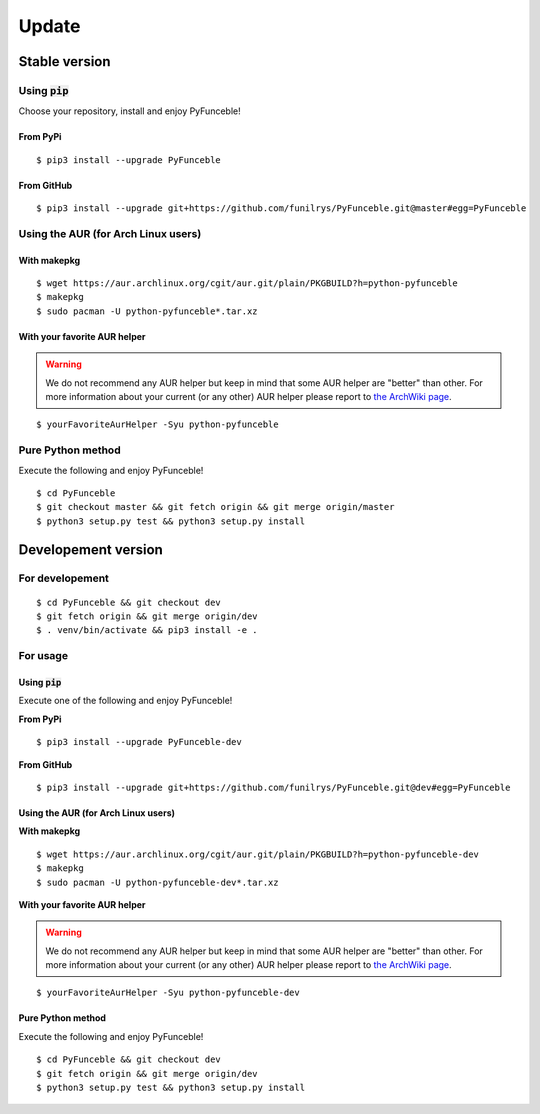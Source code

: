 Update
======

Stable version
--------------

Using :code:`pip`
^^^^^^^^^^^^^^^^^

Choose your repository, install and enjoy PyFunceble!

From PyPi
"""""""""

::
 
   $ pip3 install --upgrade PyFunceble

From GitHub
"""""""""""

::

   $ pip3 install --upgrade git+https://github.com/funilrys/PyFunceble.git@master#egg=PyFunceble

Using the AUR (for Arch Linux users)
^^^^^^^^^^^^^^^^^^^^^^^^^^^^^^^^^^^^

With makepkg
""""""""""""

::

    $ wget https://aur.archlinux.org/cgit/aur.git/plain/PKGBUILD?h=python-pyfunceble
    $ makepkg
    $ sudo pacman -U python-pyfunceble*.tar.xz

With your favorite AUR helper
"""""""""""""""""""""""""""""

.. warning::
    We do not recommend any AUR helper but keep in mind that some AUR helper are "better" than other.
    For more information about your current (or any other) AUR helper please report to `the ArchWiki page`_.

::

    $ yourFavoriteAurHelper -Syu python-pyfunceble


Pure Python method
^^^^^^^^^^^^^^^^^^

Execute the following and enjoy PyFunceble!

::

   $ cd PyFunceble
   $ git checkout master && git fetch origin && git merge origin/master
   $ python3 setup.py test && python3 setup.py install


Developement version
--------------------

For developement
^^^^^^^^^^^^^^^^

::

   $ cd PyFunceble && git checkout dev
   $ git fetch origin && git merge origin/dev
   $ . venv/bin/activate && pip3 install -e .

For usage
^^^^^^^^^

Using :code:`pip`
"""""""""""""""""

Execute one of the following and enjoy PyFunceble!

**From PyPi**

::

   $ pip3 install --upgrade PyFunceble-dev

**From GitHub**

::

   $ pip3 install --upgrade git+https://github.com/funilrys/PyFunceble.git@dev#egg=PyFunceble


Using the AUR (for Arch Linux users)
""""""""""""""""""""""""""""""""""""

**With makepkg**

::

    $ wget https://aur.archlinux.org/cgit/aur.git/plain/PKGBUILD?h=python-pyfunceble-dev
    $ makepkg
    $ sudo pacman -U python-pyfunceble-dev*.tar.xz

**With your favorite AUR helper**

.. warning::
    We do not recommend any AUR helper but keep in mind that some AUR helper are "better" than other.
    For more information about your current (or any other) AUR helper please report to `the ArchWiki page`_.

::

    $ yourFavoriteAurHelper -Syu python-pyfunceble-dev

Pure Python method
""""""""""""""""""

Execute the following and enjoy PyFunceble!

::

   $ cd PyFunceble && git checkout dev
   $ git fetch origin && git merge origin/dev
   $ python3 setup.py test && python3 setup.py install


.. _the ArchWiki page: https://wiki.archlinux.org/index.php/AUR_helpers
